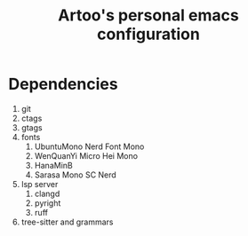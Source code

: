 #+TITLE: Artoo's personal emacs configuration

* Dependencies
1. git
2. ctags
3. gtags
4. fonts
   1) UbuntuMono Nerd Font Mono
   2) WenQuanYi Micro Hei Mono
   3) HanaMinB
   4) Sarasa Mono SC Nerd
5. lsp server
   1) clangd
   2) pyright
   3) ruff
6. tree-sitter and grammars
